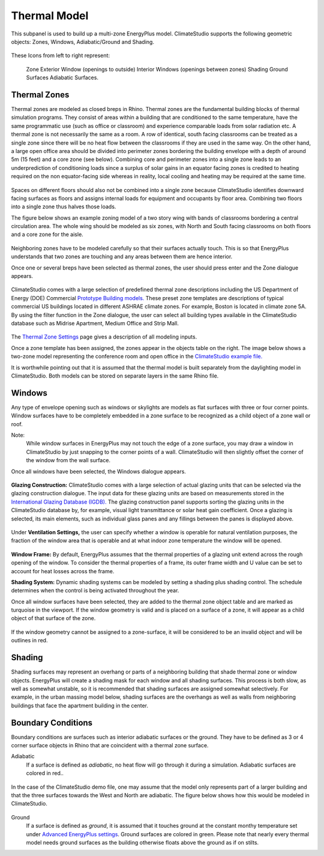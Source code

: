 Thermal Model
================================================
.. figure:: images/AddObjects.jpg
   :width: 900px
   :align: center

This subpanel is used to build up a multi-zone EnergyPlus model. ClimateStudio supports the following geometric objects: Zones, Windows, Adiabatic/Ground and Shading. 

.. figure:: images/addObjects.png
   :width: 200px
   :align: center

These Icons from left to right represent: 

   Zone
   Exterior Window (openings to outside)
   Interior Windows (openings between zones)
   Shading
   Ground Surfaces
   Adiabatic Surfaces. 

Thermal Zones
----------------
Thermal zones are modeled as closed breps in Rhino. Thermal zones are the fundamental building blocks of thermal simulation programs. They consist of areas within a building that are conditioned to the same temperature, have the same programmatic use (such as office or classroom) and experience comparable loads from solar radiation etc. A thermal zone is not necessarily the same as a room. A row of identical, south facing classrooms can be treated as a single zone since there will be no heat flow between the classrooms if they are used in the same way. On the other hand, a large open office area should be divided into perimeter zones bordering the building envelope with a depth of around 5m (15 feet)  and a core zone (see below). Combining core and perimeter zones into a single zone leads to an underprediction of conditioning loads since a surplus of solar gains in an equator facing zones is credited to heating required on the non equator-facing side whereas in reality, local cooling and heating may be required at the same time. 

.. figure:: images/addObjects2.png
   :width: 400px
   :align: center

Spaces on different floors should also not be combined into a single zone because ClimateStudio identifies downward facing surfaces as floors and assigns internal loads for equipment and occupants by floor area. Combining two floors into a single zone thus halves those loads.  

The figure below shows an example zoning model of a two story wing with bands of classrooms bordering a central circulation area. The whole wing should be modeled as six zones, with North and South facing classrooms on both floors and a core zone for the aisle.  

.. figure:: images/addObjects3.png
   :width: 900px
   :align: center

Neighboring zones have to be modeled carefully so that their surfaces actually touch. This is so that EnergyPlus understands that two zones are touching and any areas between them are hence interior.

Once one or several breps have been selected as thermal zones, the user should press enter and the Zone dialogue appears.

.. figure:: images/addObjects4.png
   :width: 900px
   :align: center

ClimateStudio comes with a large selection of predefined thermal zone descriptions including the US Department of Energy (DOE) Commercial `Prototype Building models.`_ These preset zone templates are descriptions of typical commercial US buildings located in different ASHRAE climate zones. For example, Boston is located in climate zone 5A. By using the filter function in the Zone dialogue, the user can select all building types available in the ClimateStudio database such as Midrise Apartment, Medium Office and Strip Mall.  

.. _Prototype Building models.: https://www.energy.gov/eere/slsc/building-energy-use-benchmarking

.. figure:: images/addObjects5.png
   :width: 900px
   :align: center

The `Thermal Zone Settings`_ page gives a description of all modeling inputs. 

.. _Thermal Zone Settings: thermalZoneSettings.html

Once a zone template has been assigned, the zones appear in the objects table on the right. The image below shows a two-zone model representing the conference room and open office in the `ClimateStudio example file.`_ 

.. _ClimateStudio example file.: https://climatestudiodocs.com/ExampleFiles/CS_Two_Zone_Office.3dm

It is worthwhile pointing out that it is assumed that the thermal model is built separately from the daylighting model in ClimateStudio. Both models can be stored on separate layers in the same Rhino file.  

.. figure:: images/addObjects6.png
   :width: 900px
   :align: center

Windows
-----------
Any type of envelope opening such as windows or skylights are models as flat surfaces with three or four corner points. Window surfaces have to be completely embedded in a zone surface to be recognized as a child object of a zone wall or roof. 

Note: 
	While window surfaces in EnergyPlus may not touch the edge of a zone surface, you may draw a window in ClimateStudio by just snapping to the corner points of a wall. ClimateStudio will then slightly offset the corner of the window from the wall surface.     

Once all windows have been selected, the Windows dialogue appears. 

.. figure:: images/addObjects7.png
   :width: 500px
   :align: center

**Glazing Construction:** ClimateStudio comes with a large selection of actual glazing units that can be selected via the glazing construction dialogue. The input data for these glazing units are based on measurements stored in the `International Glazing Database (IGDB).`_ The glazing construction panel supports sorting the glazing units in the ClimateStudio database by, for example, visual light transmittance or solar heat gain coefficient. Once a glazing is selected, its main elements, such as individual glass panes and any fillings between the panes is displayed above.

.. _International Glazing Database (IGDB).: https://windows.lbl.gov/software/igdb

.. figure:: images/addObjects8.png
   :width: 500px
   :align: center

Under **Ventilation Settings,** the user can specify whether a window is operable for natural ventilation purposes, the fraction of the window area that is operable and at what indoor zone temperature the window will be opened. 

.. figure:: images/addObjects9.png
   :width: 500px
   :align: center

**Window Frame:** By default, EnergyPlus assumes that the thermal properties of a glazing unit extend across the rough opening of the window. To consider the thermal properties of a frame, its outer frame width and U value can be set to account for heat losses across the frame.

**Shading System:** Dynamic shading systems can be modeled by setting a shading plus shading control. The schedule determines when the control is being activated throughout the year.  

Once all window surfaces have been selected, they are added to the thermal zone object table and are marked as turquoise in the viewport. If the window geometry is valid and is placed on a surface of a zone, it will appear as a child object of that surface of the zone. 

.. figure:: images/addObjects10.png
   :width: 900px
   :align: center

If the window geometry cannot be assigned to a zone-surface, it will be considered to be an invalid object and will be outlines in red. 

.. figure:: images/addObjects15.png
   :width: 900px
   :align: center


Shading
--------------
Shading surfaces may represent an overhang or parts of a neighboring building that shade thermal zone or window objects. EnergyPlus will create a shading mask for each window and all shading surfaces. This process is both slow, as well as somewhat unstable, so it is recommended that shading surfaces are assigned somewhat selectively. For example, in the urban massing model below, shading surfaces are the overhangs as well as walls from neighboring buildings that face the apartment building in the center. 

.. figure:: images/addObjects11.png
   :width: 900px
   :align: center

Boundary Conditions
-----------------------
Boundary conditions are surfaces such as interior adiabatic surfaces or the ground. They have to be defined  as 3 or 4 corner surface objects in Rhino that are coincident with a thermal zone surface. 

Adiabatic
	If a surface is defined as `adiabatic`, no heat flow will go through it during a simulation. Adiabatic surfaces are colored in red..

.. figure:: images/addObjects12.png
   :width: 500px
   :align: center

In the case of the ClimateStudio demo file, one may assume that the model only represents part of a larger building and that the three surfaces towards the West and North are adiabatic. The figure below shows how this would be modeled in ClimateStudio.

.. figure:: images/addObjects13.png
   :width: 900px
   :align: center

Ground
	If a surface is defined as `ground`, it is assumed that it touches ground at the constant monthy temperature set under `Advanced EnergyPlus settings`_. Ground surfaces are colored in green. Please note that nearly every thermal model needs ground surfaces as the building otherwise floats above the ground as if on stilts.

.. _Advanced EnergyPlus settings: EnergyPlus.html	

